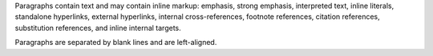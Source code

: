 Paragraphs contain text and may contain inline markup:
emphasis, strong emphasis, interpreted text, inline
literals, standalone hyperlinks,
external hyperlinks, internal cross-references,
footnote references, citation references,
substitution references, and inline
internal targets.

Paragraphs are separated by blank lines and are left-aligned.

